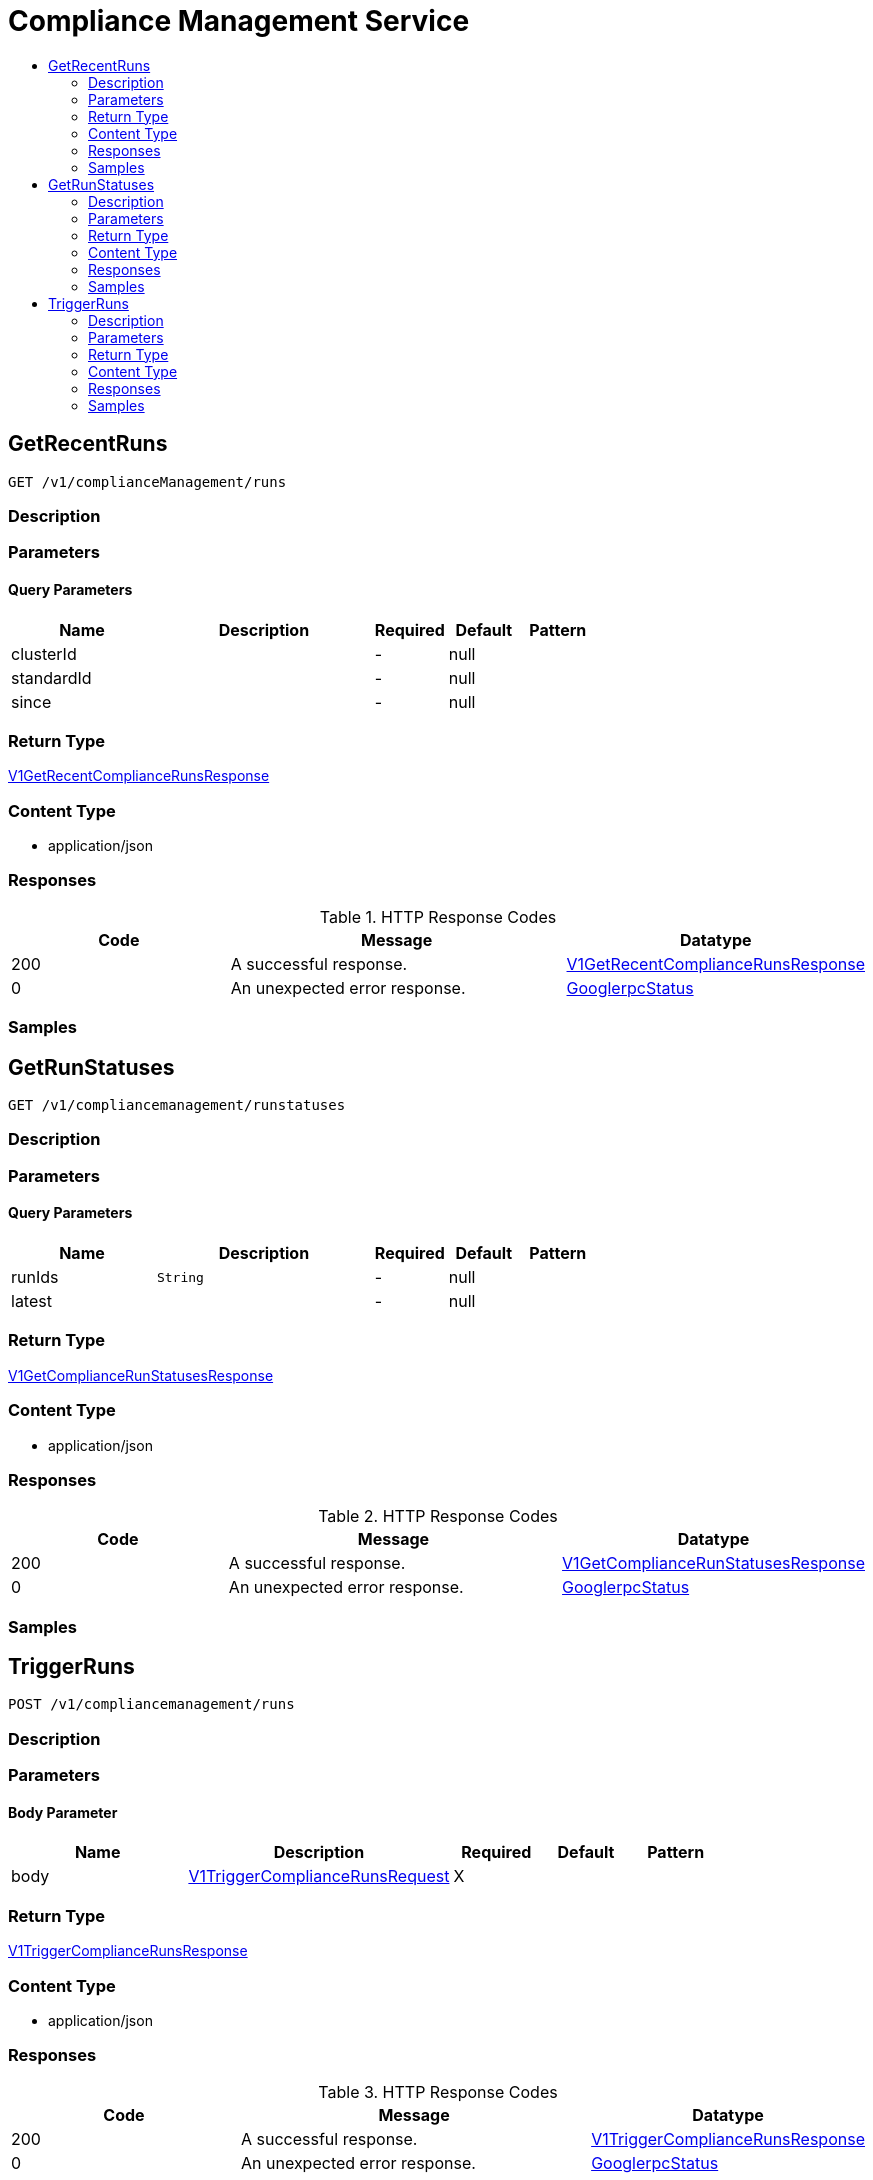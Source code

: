 // Auto-generated by scripts. Do not edit.
:_mod-docs-content-type: ASSEMBLY
[id="ComplianceManagementService"]
= Compliance Management Service
:toc: macro
:toc-title:

toc::[]

:context: ComplianceManagementService

[id="GetRecentRuns_ComplianceManagementService"]
== GetRecentRuns

`GET /v1/complianceManagement/runs`

=== Description

=== Parameters

==== Query Parameters

[cols="2,3,1,1,1"]
|===
|Name| Description| Required| Default| Pattern

| clusterId
|  
| -
| null
| 

| standardId
|  
| -
| null
| 

| since
|  
| -
| null
| 

|===

=== Return Type

xref:../CommonObjectReference/CommonObjectReference.adoc#V1GetRecentComplianceRunsResponse_CommonObjectReference[V1GetRecentComplianceRunsResponse]

=== Content Type

* application/json

=== Responses

.HTTP Response Codes
[cols="2,3,1"]
|===
| Code | Message | Datatype

| 200
| A successful response.
|  xref:../CommonObjectReference/CommonObjectReference.adoc#V1GetRecentComplianceRunsResponse_CommonObjectReference[V1GetRecentComplianceRunsResponse]

| 0
| An unexpected error response.
|  xref:../CommonObjectReference/CommonObjectReference.adoc#GooglerpcStatus_CommonObjectReference[GooglerpcStatus]

|===

=== Samples

[id="GetRunStatuses_ComplianceManagementService"]
== GetRunStatuses

`GET /v1/compliancemanagement/runstatuses`

=== Description

=== Parameters

==== Query Parameters

[cols="2,3,1,1,1"]
|===
|Name| Description| Required| Default| Pattern

| runIds
|  `String`
| -
| null
| 

| latest
|  
| -
| null
| 

|===

=== Return Type

xref:../CommonObjectReference/CommonObjectReference.adoc#V1GetComplianceRunStatusesResponse_CommonObjectReference[V1GetComplianceRunStatusesResponse]

=== Content Type

* application/json

=== Responses

.HTTP Response Codes
[cols="2,3,1"]
|===
| Code | Message | Datatype

| 200
| A successful response.
|  xref:../CommonObjectReference/CommonObjectReference.adoc#V1GetComplianceRunStatusesResponse_CommonObjectReference[V1GetComplianceRunStatusesResponse]

| 0
| An unexpected error response.
|  xref:../CommonObjectReference/CommonObjectReference.adoc#GooglerpcStatus_CommonObjectReference[GooglerpcStatus]

|===

=== Samples

[id="TriggerRuns_ComplianceManagementService"]
== TriggerRuns

`POST /v1/compliancemanagement/runs`

=== Description

=== Parameters

==== Body Parameter

[cols="2,3,1,1,1"]
|===
|Name| Description| Required| Default| Pattern

| body
|  xref:../CommonObjectReference/CommonObjectReference.adoc#V1TriggerComplianceRunsRequest_CommonObjectReference[V1TriggerComplianceRunsRequest]
| X
| 
| 

|===

=== Return Type

xref:../CommonObjectReference/CommonObjectReference.adoc#V1TriggerComplianceRunsResponse_CommonObjectReference[V1TriggerComplianceRunsResponse]

=== Content Type

* application/json

=== Responses

.HTTP Response Codes
[cols="2,3,1"]
|===
| Code | Message | Datatype

| 200
| A successful response.
|  xref:../CommonObjectReference/CommonObjectReference.adoc#V1TriggerComplianceRunsResponse_CommonObjectReference[V1TriggerComplianceRunsResponse]

| 0
| An unexpected error response.
|  xref:../CommonObjectReference/CommonObjectReference.adoc#GooglerpcStatus_CommonObjectReference[GooglerpcStatus]

|===

=== Samples
